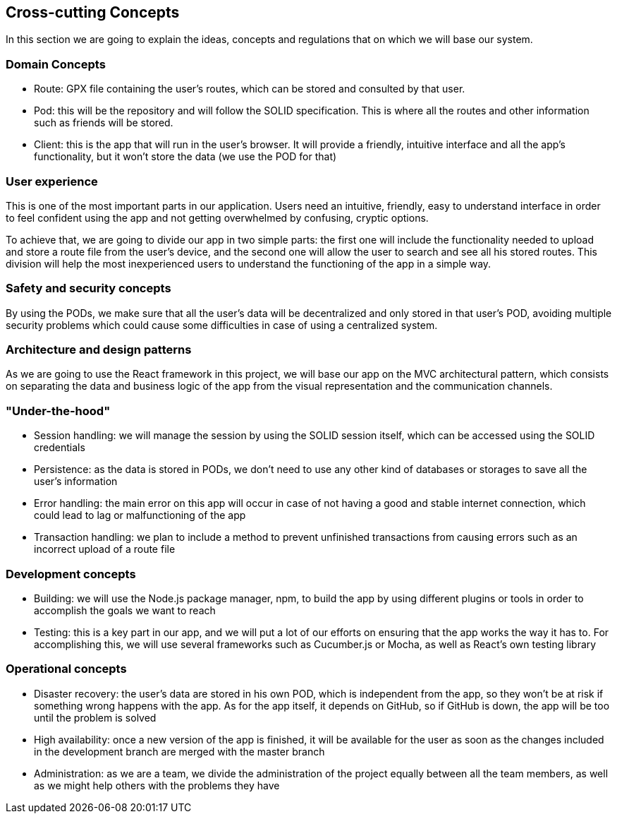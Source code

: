 [[section-concepts]]
== Cross-cutting Concepts

In this section we are going to explain the ideas, concepts and regulations that on which we will base our system.

[domain-concepts]
=== Domain Concepts
****
* Route: GPX file containing the user's routes, which can be stored and consulted by that user.
* Pod: this will be the repository and will follow the SOLID specification. This is where all the routes and other information such as friends will be stored.
* Client: this is the app that will run in the user's browser. It will provide a friendly, intuitive interface and all the app's functionality, but it won't store the data (we use the POD for that)
****

[user-experience]
=== User experience
****
This is one of the most important parts in our application. Users need an intuitive, friendly, easy to understand interface in order to feel confident using the app and not getting overwhelmed by confusing, cryptic options.

To achieve that, we are going to divide our app in two simple parts: the first one will include the functionality needed to upload and store a route file from the user's device, and the second one will allow the user to search and see all his stored routes. This division will help the most inexperienced users to understand the functioning of the app in a simple way.
****

[safety-security]
=== Safety and security concepts
****
By using the PODs, we make sure that all the user's data will be decentralized and only stored in that user's POD, avoiding multiple security problems which could cause some difficulties in case of using a centralized system.
****

[architecture-design-patterns]
=== Architecture and design patterns
****
As we are going to use the React framework in this project, we will base our app on the MVC architectural pattern, which consists on separating the data and business logic of the app from the visual representation and the communication channels.
****

[under-hood]
=== "Under-the-hood"
****
* Session handling: we will manage the session by using the SOLID session itself, which can be accessed using the SOLID credentials
* Persistence: as the data is stored in PODs, we don't need to use any other kind of databases or storages to save all the user's information
* Error handling: the main error on this app will occur in case of not having a good and stable internet connection, which could lead to lag or malfunctioning of the app
* Transaction handling: we plan to include a method to prevent unfinished transactions from causing errors such as an incorrect upload of a route file
****

[development-concepts]
=== Development concepts
****
* Building: we will use the Node.js package manager, npm, to build the app by using different plugins or tools in order to accomplish the goals we want to reach
* Testing: this is a key part in our app, and we will put a lot of our efforts on ensuring that the app works the way it has to. For accomplishing this, we will use several frameworks such as Cucumber.js or Mocha, as well as React's own testing library
****

[operational-concepts]
=== Operational concepts
****
* Disaster recovery: the user's data are stored in his own POD, which is independent from the app, so they won't be at risk if something wrong happens with the app. As for the app itself, it depends on GitHub, so if GitHub is down, the app will be too until the problem is solved
* High availability: once a new version of the app is finished, it will be available for the user as soon as the changes included in the development branch are merged with the master branch
* Administration: as we are a team, we divide the administration of the project equally between all the team members, as well as we might help others with the problems they have
****